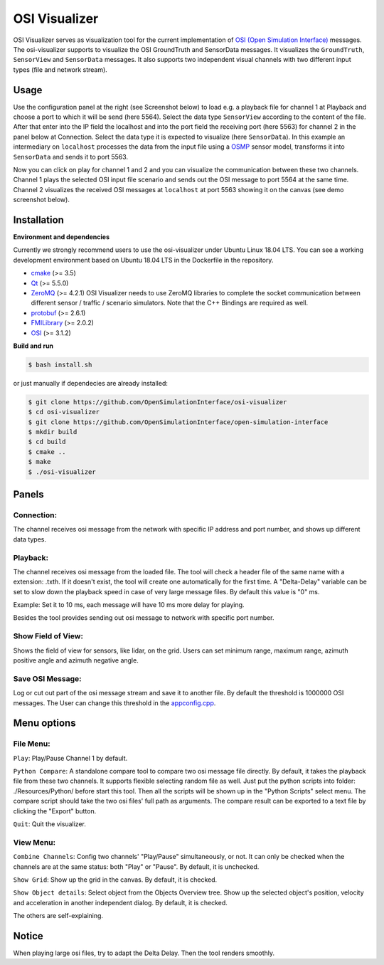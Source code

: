 OSI Visualizer
==============

.. image:: https://travis-ci.org/OpenSimulationInterface/osi-visualizer.svg?branch=master
    :target: https://travis-ci.org/OpenSimulationInterface/osi-visualizer

OSI Visualizer serves as visualization tool for the current implementation of `OSI (Open
Simulation Interface)`_ messages. The osi-visualizer supports to visualize
the OSI GroundTruth and SensorData messages. It visualizes the ``GroundTruth``, ``SensorView`` and ``SensorData`` messages. It also supports two independent visual channels with two different input types (file and network stream).


Usage
-------

Use the configuration panel at the right (see Screenshot below) to load e.g. a playback file for channel 1 at Playback and choose a port to which it will be send (here 5564). Select the data type ``SensorView`` according to the content of the file. After that enter into the IP field the localhost and into the port field the receiving port (here 5563) for channel 2 in the panel below at Connection. Select the data type it is expected to visualize (here ``SensorData``). In this example an intermediary on ``localhost`` processes the data from the input file using a `OSMP <https://github.com/OpenSimulationInterface/osi-sensor-model-packaging>`_ sensor model, transforms it into ``SensorData`` and sends it to port 5563.

.. image:: ../_static/images/osi-visualizer/osi_visualizer.png
    :align: center

Now you can click on play for channel 1 and 2 and you can visualize the communication between these two channels. Channel 1 plays the selected OSI input file scenario and sends out the OSI message to port 5564 at the same time. Channel 2 visualizes the received OSI messages at ``localhost`` at port 5563 showing it on the canvas (see demo screenshot below).

.. image:: ../_static/images/osi-visualizer/Demo.png
    :align: center

Installation
-------------

**Environment and dependencies**

Currently we strongly recommend users to use the osi-visualizer under Ubuntu Linux 18.04 LTS. You can see a working development environment based on Ubuntu 18.04 LTS in the Dockerfile in the repository.

* `cmake <https://cmake.org/>`_ (>= 3.5) 
* `Qt <http://download.qt.io/official_releases/qt/>`_ (>= 5.5.0)
* `ZeroMQ <http://zeromq.org/intro:get-the-software>`_ (>= 4.2.1) OSI Visualizer needs to use ZeroMQ libraries to complete the socket communication between different sensor / traffic / scenario simulators. Note that the C++ Bindings are required as well.
* `protobuf <https://github.com/google/protobuf>`_ (>= 2.6.1)
* `FMILibrary <https://svn.jmodelica.org/FMILibrary/tags>`_ (>= 2.0.2)
* `OSI <https://github.com/OpenSimulationInterface/open-simulation-interface.git>`_ (>= 3.1.2) 

**Build and run**

.. code-block:: bash

    $ bash install.sh

or just manually if dependecies are already installed:

.. code-block:: bash

    $ git clone https://github.com/OpenSimulationInterface/osi-visualizer
    $ cd osi-visualizer
    $ git clone https://github.com/OpenSimulationInterface/open-simulation-interface
    $ mkdir build
    $ cd build
    $ cmake ..
    $ make
    $ ./osi-visualizer


Panels
--------

Connection:
~~~~~~~~~~~

The channel receives osi message from the network with specific IP
address and port number, and shows up different data types.

.. image:: ../_static/images/osi-visualizer/Connection.png
    :align: center

Playback:
~~~~~~~~~

The channel receives osi message from the loaded file. The tool will
check a header file of the same name with a extension: .txth. If it doesn't
exist, the tool will create one automatically for the first time. A
"Delta-Delay" variable can be set to slow down the playback speed in
case of very large message files. By default this value is "0" ms.

Example: Set it to 10 ms, each message will have 10 ms more delay for
playing.

Besides the tool provides sending out osi message to network with specific port number.

.. image:: ../_static/images/osi-visualizer/PlayBack.png
    :align: center

Show Field of View:
~~~~~~~~~~~~~~~~~~~

Shows the field of view for sensors, like lidar, on the grid. Users can set
minimum range, maximum range, azimuth positive angle and azimuth
negative angle.

.. image:: ../_static/images/osi-visualizer/FieldOfView.png
    :align: center

Save OSI Message:
~~~~~~~~~~~~~~~~~

Log or cut out part of the osi message stream and save it to another
file. By default the threshold is 1000000 OSI messages. The User can change
this threshold in the `appconfig.cpp <https://github.com/OpenSimulationInterface/osi-visualizer/blob/7e8ae13ac01229753b11098c0f530163a59b9a07/src/appconfig.cpp#L53>`_.

.. image:: ../_static/images/osi-visualizer/SaveOSIMessage.png
    :align: center

Menu options
------------

File Menu:
~~~~~~~~~~

``Play``: Play/Pause Channel 1 by default.

``Python Compare``: A standalone compare tool to compare two osi
message file directly. By default, it takes the playback file from these
two channels. It supports flexible selecting random file as well. Just
put the python scripts into folder: ./Resources/Python/ before start
this tool. Then all the scripts will be shown up in the "Python Scripts"
select menu. The compare script should take the two osi files' full path
as arguments. The compare result can be exported to a text file by
clicking the "Export" button.

``Quit``: Quit the visualizer.

View Menu:
~~~~~~~~~~

``Combine Channels``: Config two channels' "Play/Pause"
simultaneously, or not. It can only be checked when the channels are at
the same status: both "Play" or "Pause". By default, it is unchecked.

``Show Grid``: Show up the grid in the canvas. By default, it is
checked.

``Show Object details``: Select object from the Objects Overview tree.
Show up the selected object's position, velocity and acceleration in
another independent dialog. By default, it is checked.

The others are self-explaining.

Notice
------

When playing large osi files, try to adapt the Delta Delay. Then the
tool renders smoothly.

.. _OSI (Open Simulation Interface): https://github.com/OpenSimulationInterface/open-simulation-interface
.. _`https://cmake.org/`: https://cmake.org/
.. _`http://download.qt.io/official_releases/qt/`: http://download.qt.io/official_releases/qt/
.. _`http://zeromq.org/intro:get-the-software`: http://zeromq.org/intro:get-the-software
.. _`https://github.com/google/protobuf`: https://github.com/google/protobuf
.. _`https://svn.jmodelica.org/FMILibrary/tags`: https://svn.jmodelica.org/FMILibrary/tags
.. _Open Simulation Interface: https://github.com/OpenSimulationInterface/open-simulation-interface.git